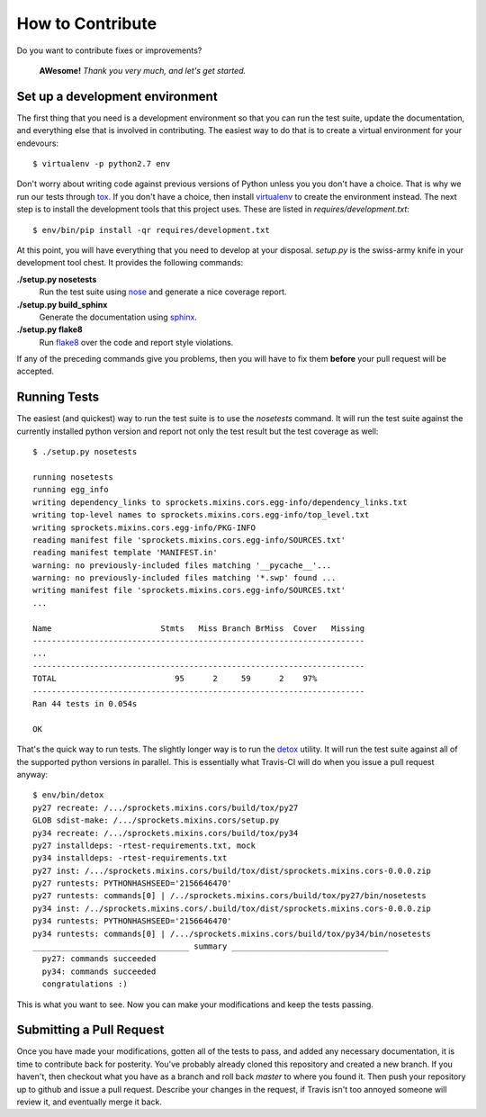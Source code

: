 How to Contribute
=================
Do you want to contribute fixes or improvements?

   **AWesome!** *Thank you very much, and let's get started.*

Set up a development environment
--------------------------------
The first thing that you need is a development environment so that you can
run the test suite, update the documentation, and everything else that is
involved in contributing.  The easiest way to do that is to create a virtual
environment for your endevours::

   $ virtualenv -p python2.7 env

Don't worry about writing code against previous versions of Python unless
you you don't have a choice.  That is why we run our tests through `tox`_.
If you don't have a choice, then install `virtualenv`_ to create the
environment instead.  The next step is to install the development tools
that this project uses.  These are listed in *requires/development.txt*::

   $ env/bin/pip install -qr requires/development.txt

At this point, you will have everything that you need to develop at your
disposal.  *setup.py* is the swiss-army knife in your development tool
chest.  It provides the following commands:

**./setup.py nosetests**
   Run the test suite using `nose`_ and generate a nice coverage report.

**./setup.py build_sphinx**
   Generate the documentation using `sphinx`_.

**./setup.py flake8**
   Run `flake8`_ over the code and report style violations.

If any of the preceding commands give you problems, then you will have to
fix them **before** your pull request will be accepted.

Running Tests
-------------
The easiest (and quickest) way to run the test suite is to use the
*nosetests* command.  It will run the test suite against the currently
installed python version and report not only the test result but the
test coverage as well::

   $ ./setup.py nosetests

   running nosetests
   running egg_info
   writing dependency_links to sprockets.mixins.cors.egg-info/dependency_links.txt
   writing top-level names to sprockets.mixins.cors.egg-info/top_level.txt
   writing sprockets.mixins.cors.egg-info/PKG-INFO
   reading manifest file 'sprockets.mixins.cors.egg-info/SOURCES.txt'
   reading manifest template 'MANIFEST.in'
   warning: no previously-included files matching '__pycache__'...
   warning: no previously-included files matching '*.swp' found ...
   writing manifest file 'sprockets.mixins.cors.egg-info/SOURCES.txt'
   ...

   Name                       Stmts   Miss Branch BrMiss  Cover   Missing
   ----------------------------------------------------------------------
   ...
   ----------------------------------------------------------------------
   TOTAL                         95      2     59      2    97%
   ----------------------------------------------------------------------
   Ran 44 tests in 0.054s

   OK

That's the quick way to run tests.  The slightly longer way is to run
the `detox`_ utility.  It will run the test suite against all of the
supported python versions in parallel.  This is essentially what Travis-CI
will do when you issue a pull request anyway::

   $ env/bin/detox
   py27 recreate: /.../sprockets.mixins.cors/build/tox/py27
   GLOB sdist-make: /.../sprockets.mixins.cors/setup.py
   py34 recreate: /.../sprockets.mixins.cors/build/tox/py34
   py27 installdeps: -rtest-requirements.txt, mock
   py34 installdeps: -rtest-requirements.txt
   py27 inst: /.../sprockets.mixins.cors/build/tox/dist/sprockets.mixins.cors-0.0.0.zip
   py27 runtests: PYTHONHASHSEED='2156646470'
   py27 runtests: commands[0] | /../sprockets.mixins.cors/build/tox/py27/bin/nosetests
   py34 inst: /../sprockets.mixins.cors/.build/tox/dist/sprockets.mixins.cors-0.0.0.zip
   py34 runtests: PYTHONHASHSEED='2156646470'
   py34 runtests: commands[0] | /.../sprockets.mixins.cors/build/tox/py34/bin/nosetests
   _________________________________ summary _________________________________
     py27: commands succeeded
     py34: commands succeeded
     congratulations :)

This is what you want to see.  Now you can make your modifications and keep
the tests passing.

Submitting a Pull Request
-------------------------
Once you have made your modifications, gotten all of the tests to pass,
and added any necessary documentation, it is time to contribute back for
posterity.  You've probably already cloned this repository and created a
new branch.  If you haven't, then checkout what you have as a branch and
roll back *master* to where you found it.  Then push your repository up
to github and issue a pull request.  Describe your changes in the request,
if Travis isn't too annoyed someone will review it, and eventually merge
it back.

.. _flake8: http://flake8.readthedocs.org/
.. _nose: http://nose.readthedocs.org/
.. _sphinx: http://sphinx-doc.org/
.. _detox: http://testrun.org/tox/
.. _tox: http://testrun.org/tox/
.. _virtualenv: http://virtualenv.pypa.io/
